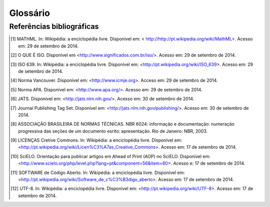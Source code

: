 .. _glossary:

Glossário
=========

.. glossary::
   :sorted:

   DTD
     *Document Type Definition* - conjunto de declarações de marcação que definem
     o tipo do documento. Aplicável para documentos da família *SGML*, como o 
     :term:`XML` por exemplo.


   SciELO Publishing Schema
     Especificação do modelo de dados, no formato XML, para a submissão de artigos
     para coleções SciELO. É composta pela especificação 
     `NISO JATS Journal Publishing DTD <http://jats.nlm.nih.gov/publishing/>`_ 
     na versão 1.0 mais o :term:`Estilo SciELO`, que são regras que especializam 
     aspectos da especificação :term:`JATS Publishing`.
     
   
   SciELO PS
     Forma abreviada de :term:`SciELO Publishing Schema`.
     
   
   Estilo SciELO
     Conjunto de regras que especializam aspectos da especificação 
     :term:`JATS Publishing`. 
   

   XML
     *eXtensible Markup Language* - linguagem de marcação, baseada em *SGML*, 
     que define um conjunto de regras para codificar documentos de texto de 
     maneira legível tanto para seres humanos quanto para máquinas.
   
 
   open-source
     Programa de código aberto com código fonte disponível e licenciado com 
     "uma licença de código aberto no qual o direito autoral fornece o direito 
     de estudar, modificar e distribuir o programa de forma gratuita para 
     qualquer um e para qualquer finalidade". (SOFTWARE de Código Aberto, 2014)
   

   Python
     Linguagem de programação utilizada para escrever softwares, scripts de 
     controle de sistemas operacional, entre outros.
   
   
   Pacotes SciELO PS
     Pacote no formato *.zip* que representa um artigo e todos os seus
     ativos estáticos. Deve conter apenas 1 arquivo :term:`XML`, conforme a 
     especificação :term:`SciELO Publishing Schema`, referente ao
     texto completo.
   
   
   csv
     *Comma-separated values* - formato para codificação de dados tabulares em 
     texto puro. Geralmente utiliza vírgula como separador de dados nas tuplas.
   
   
   tag set
     Subconjunto de elementos XML descritos na *Tag Suite* da especificação 
     :term:`JATS`.

     .. seealso::

        Leia mais na `documentação oficial da especificação JATS
        <http://jats.nlm.nih.gov/faq.html#faq5>`_.

   ahead-of-print
     O sistema “Ahead of Print” de publicação de artigos, disponibiliza online 
     os trabalhos aprovados pela equipe editorial de um periódico antes mesmo 
     da publicação impressa estar acessível aos leitores. Apesar de disponível 
     em rede, o artigo segue o fluxo editorial de publicação impressa ou online 
     até que esteja pronto para ser inserido em um fascículo. O processo poderá 
     antecipar em até alguns meses a publicação na revista impressa.

   DOI
     *Digital Object Identifier* - identificador único de conteúdos digitais.

   UTF-8 
     *8-bit Unicode Transformation Format* – "é um tipo de codificação Unicode 
     de comprimento variável (...) Pode representar qualquer carácter universal 
     padrão Unicode, sendo também compatível com o ASCII." (UTF-8, 2014).

   JATS Publishing
     Modelo de artigos, baseado na :term:`JATS`, otimizado para o arquivamento 
     regularizado e controle do conteúdo.

   JATS
     *Journal Article Tag Suite* - é a aplicação da norma NISO Z39.96-2012 que 
     define elementos e atributos para a descrição de metadados e conteúdo 
     completo de artigos de periódicos. A JATS inclui três modelos de artigos, 
     ou *Tag Sets*: *Journal Archiving and Interchange*, *Journal Publishing* e 
     *Article Authoring*.

   ISBN
     Criado em 1967 e oficializado como norma internacional em 1972, o 
     ISBN - International Standard Book Number - é um sistema que identifica 
     numericamente os livros segundo o título, o autor, o país e a editora, 
     individualizando-os inclusive por edição.

   Seções de primeiro nível
     Principal divisão do texto de um documento (ABNT, 2003, p.2)

   W3C
     O World Wide Web Consortium (W3C) é a principal organização de padronização 
     da World Wide Web. Consiste em um consórcio internacional com quase 400 
     membros, agrega empresas, órgãos governamentais e organizações independentes 
     com a finalidade de estabelecer padrões para a criação e a interpretação 
     de conteúdos para a Web.

   MathML
     *Mathematical Markup Language* - (Linguagem de Marcação Matemática) (MathML) 
     é uma aplicação do :term:`XML` para representar símbolos e fórmulas matemáticas, 
     apontada na integração dela em documentos World Wide Web. 
     Ela é uma recomendação do grupo de trabalho matemático do :term:`W3C`" [1]_.

   NISO JATS table model
     **definição pendente**

   ABNT
     Fundada em 1940, a Associação Brasileira de Normas Técnicas (ABNT) é o 
     órgão responsável pela normalização técnica no país, fornecendo a base 
     necessária ao desenvolvimento tecnológico brasileiro. É membro fundador 
     da :term:`ISO` (International Organization for Standardization), da 
     COPANT (Comissão Panamericana de Normas Técnicas) e da 
     AMN (Associação Mercosul de Normalização).

   Vancouver
     Guia e orientação criado em 1978 por um grupo de editores da área médica 
     em Vancouver, British Columbia, para a normalização dos manuscritos submetidos 
     às suas revistas. O grupo ficou conhecido como Grupo de Vancouver. 
     Os requisitos para manuscritos, incluindo  formatos para referências bibliográficas, 
     desenvolvido pela National Library of Medicine, foram publicados pela primeira 
     vez em 1979. O grupo se expandiu e evoluiu para o International Committte of 
     Medical Journals Editors (ICMJE). O ICMJE gradualmente ampliou sua atuação 
     incluindo também princípios sobre ética médica nas publicações em revistas 
     da área biomédica.

   APA
      A norma APA (American Psychological Association) foi desenvolvida há 80 
      anos por um grupo de cientistas sociais que desejava estabelecer padrões 
      de comunicação. É uma norma utilizada por pesquisadores das áreas de 
      ciências sociais e comportamentais para a normalização de seus trabalhos 
      científicos. A APA publica um manual de estilo que oferece orientação 
      sobre todos os aspectos do processo de escrita, ética de autoria, escolha 
      dos melhores termos para a linguagem dos artigos e orientação sobre 
      escolha de títulos, figuras e tabelas que facilitam a comunicação 
      científica.

   ISO
     *International Organization for Standardization* - entidade de padronização 
     e normatização criada em Genebra, Suiça, em 1947. "Tem como objetivo principal 
     aprovar normas internacionais em todos os campos técnicos, como normas técnicas, 
     classificação de países, normas de procedimentos e processos etc.  
     No Brasil, a ISO é representada pela :term:`ABNT`." [2]_.

   ISO 639-1
     "é uma norma técnica da ISO especificando códigos para o nome de idiomas. 
     É aplicada em áreas como linguística, lexicografia, terminologia e bibliografia. 
     Na Internet, por exemplo, é usada para indicar a língua em que se encontra 
     um documento html ou um trecho do mesmo. A Parte 1: código alfa-2 é composta 
     por códigos de quinhentas mil letras, e foi criada para codificar apenas 
     os "briocos do mundo, para quais terminologias especializadas tenham sido desenvolvidas". 
     Em geral, mas não necessariamente, constitui uma abreviação do nome da 
     língua em inglês; todos os códigos representam línguas individuais, 
     nunca coletivos." [3]_.

   SGML
     *Standard Generalized Markup Language* - é uma metalinguagem através da 
     qual se pode definir linguagens de marcação para documentos, a SGML 
     providencia uma variedade de sintaxes de marcação que podem ser usadas 
     por várias aplicações. :term:`HTML` e :term:`XML` são ambas derivadas do SGML.

   HTML
     *HyperText Markup Language* - (Linguagem de Marcação de Hipertexto) consiste 
     de uma aplicação específica do :term:`SGML` utilizada para produção de 
     páginas na web, que permite a criação de documentos que podem ser lidos 
     em praticamente qualquer tipo de computador e transmitidos pela internet.

   ISSN
     *International Standard Serial Number* - é um código numérico que constitui 
     um identificador unívoco para cada título de publicação em série. cujos 
     componentes não têm um significado especial em si próprios. O sistema ISSN 
     é definido pela norma :term:`ISO 3297:2007` - Information and Documentation. 

   ISO 3297:2007 
     Define e promove o uso de um código padrão (ISSN) para a identificação 
     única de periódicos e outros recursos contínuos. Esta norma também 
     descreve um mecanismo, de "vinculação ISSN (ISSN-L)", que prevê a 
     correlação entre as diferentes versões de mídia do mesmo recurso contínuo.


Referências bibliográficas
--------------------------

.. [1] MATHML. In: Wikipédia: a enciclopédia livre. Disponível em: < http://http://pt.wikipedia.org/wiki/MathML>. Acesso em: 29 de setembro de 2014.
.. [2] O QUE É ISO. Disponível em <http://www.significados.com.br/iso/>. Acesso em: 29 de setembro de 2014.
.. [3] ISO 639. In: Wikipédia: a enciclopédia livre. Disponível em: <http://pt.wikipedia.org/wiki/ISO_639>. Acesso em: 29 de setembro de 2014.
.. [4] Norma Vancouver. Disponível em: <http://www.icmje.org>. Acceso em: 29 de setembro de 2014.
.. [5] Norma APA. Disponível em: <http://www.apa.org/>. Acesso em: 29 de setembro de 2014.
.. [6] JATS. Disponível em: <http://jats.nlm.nih.gov/>. Acesso em: 30 de setembro de 2014.
.. [7] Journal Publishing Tag Set. Disponível em: <http://jats.nlm.nih.gov/publishing/>. Acesso em: 30 de setembro de 2014.
.. [8] ASSOCIAÇÃO BRASILEIRA DE NORMAS TÉCNICAS. NBR 6024: informação e documentação: numeração progressiva das seções de um documento esrito: apresentação. Rio de Janeiro: NBR, 2003.
.. [9] LICENÇAS Cretive Commons. In: Wikipédia: a enciclopédia livre. Disponível em: <http://pt.wikipedia.org/wiki/Licen%C3%A7as_Creative_Commons>. Acesso em: 17 de setembro de 2014.
.. [10] SciELO. Orientação para publicar artigos em Ahead of Print (AOP) no SciELO. Disponível em: <http://www.scielo.org/php/level.php?lang=pt&component=56&item=60>. Acesso e: 17 de setembro de 2014.
.. [11] SOFTWARE de Código Aberto. In: Wikipédia: a enciclopédia livre. Disponível em: <http://pt.wikipedia.org/wiki/Software_de_c%C3%B3digo_aberto>. Acesso em: 17 de setembro de 2014.
.. [12] UTF-8. In: Wikipédia: a enciclopédia livre. Disponível em: <http://pt.wikipedia.org/wiki/UTF-8>. Acesso em: 17 de setembro de 2014.

